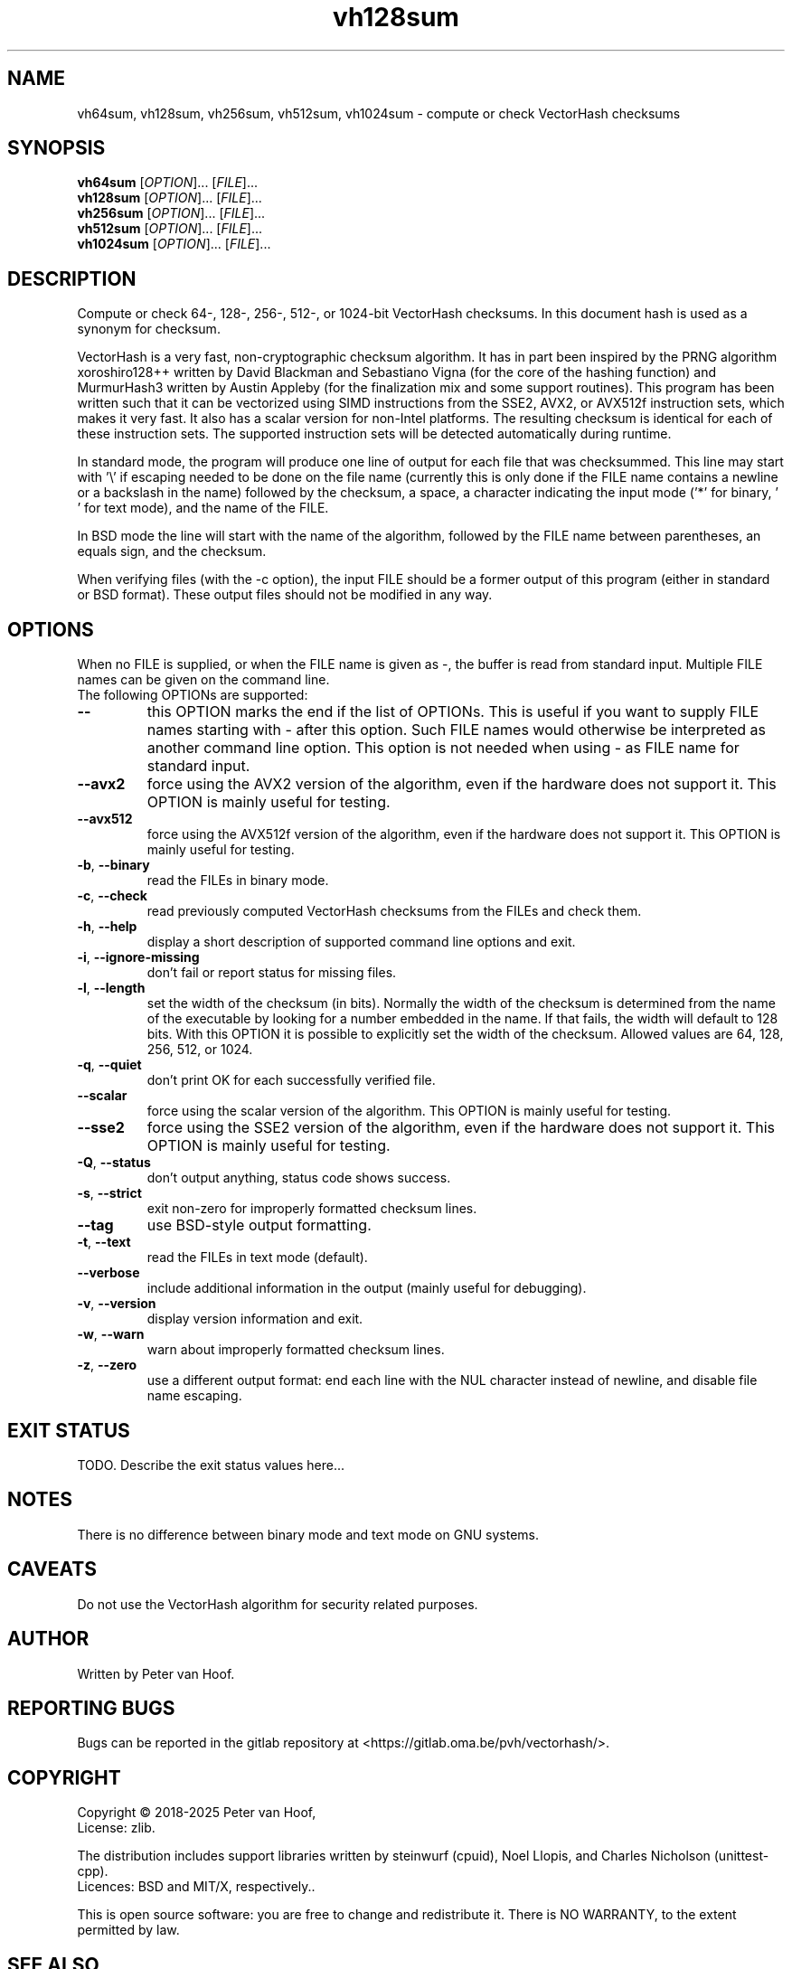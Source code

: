 .TH vh128sum "1" "January 2025" "Peter van Hoof" "User Commands"
.SH NAME
vh64sum, vh128sum, vh256sum, vh512sum, vh1024sum \- compute or check VectorHash checksums
.SH SYNOPSIS
.B vh64sum
[\fI\,OPTION\/\fR]... [\fI\,FILE\/\fR]...
.br
.B vh128sum
[\fI\,OPTION\/\fR]... [\fI\,FILE\/\fR]...
.br
.B vh256sum
[\fI\,OPTION\/\fR]... [\fI\,FILE\/\fR]...
.br
.B vh512sum
[\fI\,OPTION\/\fR]... [\fI\,FILE\/\fR]...
.br
.B vh1024sum
[\fI\,OPTION\/\fR]... [\fI\,FILE\/\fR]...
.SH DESCRIPTION
Compute or check 64-, 128-, 256-, 512-, or 1024-bit VectorHash checksums. In this
document hash is used as a synonym for checksum.
.PP
VectorHash is a very fast, non-cryptographic checksum algorithm. It has in part
been inspired by the PRNG algorithm xoroshiro128++ written by David Blackman and
Sebastiano Vigna (for the core of the hashing function) and MurmurHash3 written
by Austin Appleby (for the finalization mix and some support routines). This
program has been written such that it can be vectorized using SIMD instructions
from the SSE2, AVX2, or AVX512f instruction sets, which makes it very fast. It
also has a scalar version for non-Intel platforms. The resulting checksum is
identical for each of these instruction sets. The supported instruction sets
will be detected automatically during runtime.

In standard mode, the program will produce one line of output for each file that
was checksummed. This line may start with '\\' if escaping needed to be done on
the file name (currently this is only done if the FILE name contains a newline
or a backslash in the name) followed by the checksum, a space, a character
indicating the input mode ('*' for binary, \&' ' for text mode), and the name of
the FILE.

In BSD mode the line will start with the name of the algorithm, followed by the
FILE name between parentheses, an equals sign, and the checksum.

When verifying files (with the \-c option), the input FILE should be a former
output of this program (either in standard or BSD format). These output files
should not be modified in any way.
.SH OPTIONS
When no FILE is supplied, or when the FILE name is given as \-, the buffer is
read from standard input. Multiple FILE names can be given on the command line.
.TP
The following OPTIONs are supported:
.TP
\fB\-\-\fR
this OPTION marks the end if the list of OPTIONs. This is useful if you want
to supply FILE names starting with \- after this option. Such FILE names would
otherwise be interpreted as another command line option. This option is not
needed when using \- as FILE name for standard input.
.TP
\fB\-\-avx2\fR
force using the AVX2 version of the algorithm, even if the hardware does not
support it. This OPTION is mainly useful for testing.
.TP
\fB\-\-avx512\fR
force using the AVX512f version of the algorithm, even if the hardware does not
support it. This OPTION is mainly useful for testing.
.TP
\fB\-b\fR, \fB\-\-binary\fR
read the FILEs in binary mode.
.TP
\fB\-c\fR, \fB\-\-check\fR
read previously computed VectorHash checksums from the FILEs and check them.
.TP
\fB\-h\fR, \fB\-\-help\fR
display a short description of supported command line options and exit.
.TP
\fB\-i\fR, \fB\-\-ignore\-missing\fR
don't fail or report status for missing files.
.TP
\fB\-l\fR, \fB\-\-length\fR
set the width of the checksum (in bits). Normally the width of the checksum
is determined from the name of the executable by looking for a number embedded
in the name. If that fails, the width will default to 128 bits. With this
OPTION it is possible to explicitly set the width of the checksum. Allowed
values are 64, 128, 256, 512, or 1024.
.TP
\fB\-q\fR, \fB\-\-quiet\fR
don't print OK for each successfully verified file.
.TP
\fB\-\-scalar\fR
force using the scalar version of the algorithm. This OPTION is mainly useful
for testing.
.TP
\fB\-\-sse2\fR
force using the SSE2 version of the algorithm, even if the hardware does not
support it. This OPTION is mainly useful for testing.
.TP
\fB\-Q\fR, \fB\-\-status\fR
don't output anything, status code shows success.
.TP
\fB\-s\fR, \fB\-\-strict\fR
exit non\-zero for improperly formatted checksum lines.
.TP
\fB\-\-tag\fR
use BSD\-style output formatting.
.TP
\fB\-t\fR, \fB\-\-text\fR
read the FILEs in text mode (default).
.TP
\fB\-\-verbose\fR
include additional information in the output (mainly useful for debugging).
.TP
\fB\-v\fR, \fB\-\-version\fR
display version information and exit.
.TP
\fB\-w\fR, \fB\-\-warn\fR
warn about improperly formatted checksum lines.
.TP
\fB\-z\fR, \fB\-\-zero\fR
use a different output format: end each line with the NUL character instead
of newline, and disable file name escaping.
.SH "EXIT STATUS"
TODO. Describe the exit status values here...
.SH NOTES
There is no difference between binary mode and text mode on GNU systems.
.SH CAVEATS
Do not use the VectorHash algorithm for security related purposes.
.SH AUTHOR
Written by Peter van Hoof.
.SH "REPORTING BUGS"
Bugs can be reported in the gitlab repository at
<https://gitlab.oma.be/pvh/vectorhash/>.
.SH COPYRIGHT
Copyright \(co 2018-2025 Peter van Hoof,
.br
License: zlib.

The distribution includes support libraries written by steinwurf (cpuid),
Noel Llopis, and Charles Nicholson (unittest-cpp).
.br
Licences: BSD and MIT/X, respectively..

This is open source software: you are free to change and redistribute it.
There is NO WARRANTY, to the extent permitted by law.
.SH "SEE ALSO"
VectorHash(3)

